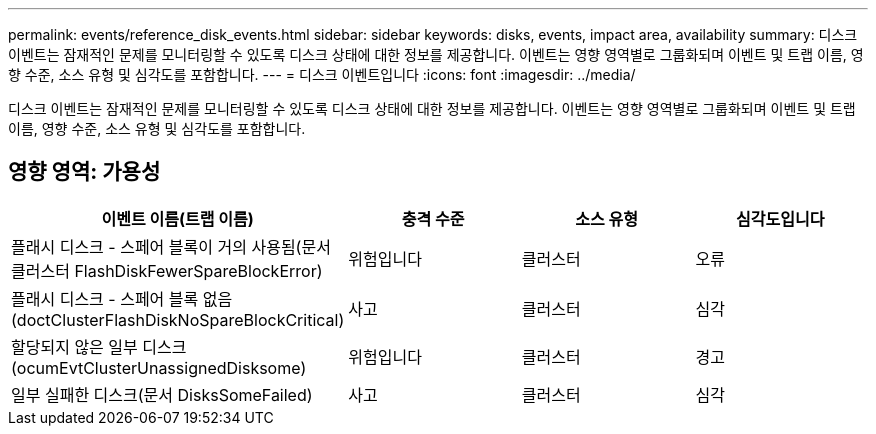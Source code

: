 ---
permalink: events/reference_disk_events.html 
sidebar: sidebar 
keywords: disks, events, impact area, availability 
summary: 디스크 이벤트는 잠재적인 문제를 모니터링할 수 있도록 디스크 상태에 대한 정보를 제공합니다. 이벤트는 영향 영역별로 그룹화되며 이벤트 및 트랩 이름, 영향 수준, 소스 유형 및 심각도를 포함합니다. 
---
= 디스크 이벤트입니다
:icons: font
:imagesdir: ../media/


[role="lead"]
디스크 이벤트는 잠재적인 문제를 모니터링할 수 있도록 디스크 상태에 대한 정보를 제공합니다. 이벤트는 영향 영역별로 그룹화되며 이벤트 및 트랩 이름, 영향 수준, 소스 유형 및 심각도를 포함합니다.



== 영향 영역: 가용성

|===
| 이벤트 이름(트랩 이름) | 충격 수준 | 소스 유형 | 심각도입니다 


 a| 
플래시 디스크 - 스페어 블록이 거의 사용됨(문서 클러스터 FlashDiskFewerSpareBlockError)
 a| 
위험입니다
 a| 
클러스터
 a| 
오류



 a| 
플래시 디스크 - 스페어 블록 없음(doctClusterFlashDiskNoSpareBlockCritical)
 a| 
사고
 a| 
클러스터
 a| 
심각



 a| 
할당되지 않은 일부 디스크(ocumEvtClusterUnassignedDisksome)
 a| 
위험입니다
 a| 
클러스터
 a| 
경고



 a| 
일부 실패한 디스크(문서 DisksSomeFailed)
 a| 
사고
 a| 
클러스터
 a| 
심각

|===